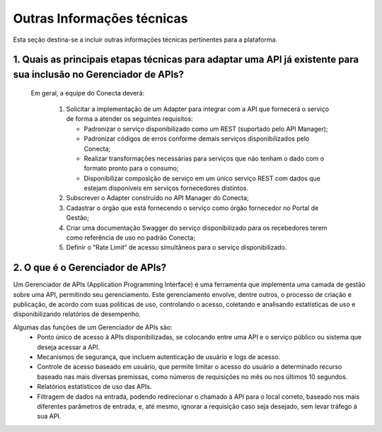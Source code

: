 .. _secao-outras-informacoes-tecnicas:

############################
Outras Informações técnicas
############################
Esta seção destina-se a incluir outras informações técnicas pertinentes para a plataforma.

~~~~~~~~~~~~~~~~~~~~~~~~~~~~~~~~~~~~~~~~~~~~~~~~~~~~~~~~~~~~~~~~~~~~~~~~~~~~~~~~~~~~~~~~~~~~~~~~~~~~~~~~~~~~~~~~~~~~~~~~~~~~~~~~~~~~~~~~~~~~~~~~
1. Quais as principais etapas técnicas para adaptar uma API já existente para sua inclusão no Gerenciador de APIs?
~~~~~~~~~~~~~~~~~~~~~~~~~~~~~~~~~~~~~~~~~~~~~~~~~~~~~~~~~~~~~~~~~~~~~~~~~~~~~~~~~~~~~~~~~~~~~~~~~~~~~~~~~~~~~~~~~~~~~~~~~~~~~~~~~~~~~~~~~~~~~~~~
  Em geral, a equipe do Conecta deverá:

    #. Solicitar a implementação de um Adapter para integrar com a API que fornecerá o serviço de forma a atender os seguintes requisitos:

       * Padronizar o serviço disponibilizado como um REST (suportado pelo API Manager);
       * Padronizar códigos de erros conforme demais serviços disponibilizados pelo Conecta;
       * Realizar transformações necessárias para serviços que não tenham o dado com o formato pronto para o consumo;
       * Disponibilizar composição de serviço em um único serviço REST com dados que estejam disponíveis em serviços fornecedores distintos.

    #. Subscrever o Adapter construído no API Manager do Conecta;

    #. Cadastrar o órgão que está fornecendo o serviço como órgão fornecedor no Portal de Gestão;

    #. Criar uma documentação Swagger do serviço disponibilizado para os recebedores terem como referência de uso no padrão Conecta;

    #. Definir o “Rate Limit” de acesso simultâneos para o serviço disponibilizado.

~~~~~~~~~~~~~~~~~~~~~~~~~~~~~~~~~~~~~~~~~~~~~~~~~~~~~~~~~~~~~~~~~~~~~~~~~~~~~~~~~~~~~~~~~~~~~~~~~~~~~~~~~~~~~~~~~~~~~~~~~~~~~~~~~~~~~~~~~~~~~~~~
2. O que é o Gerenciador de APIs?
~~~~~~~~~~~~~~~~~~~~~~~~~~~~~~~~~~~~~~~~~~~~~~~~~~~~~~~~~~~~~~~~~~~~~~~~~~~~~~~~~~~~~~~~~~~~~~~~~~~~~~~~~~~~~~~~~~~~~~~~~~~~~~~~~~~~~~~~~~~~~~~~

Um Gerenciador de APIs (Application Programming Interface) é uma ferramenta que implementa uma camada de gestão sobre uma API, permitindo seu gerenciamento. Este gerenciamento envolve, dentre outros, o processo de criação e publicação, de acordo com suas políticas de uso, controlando o acesso, coletando e analisando estatísticas de uso e disponibilizando relatórios de desempenho.

Algumas das funções de um Gerenciador de APIs são:
   * Ponto único de acesso à APIs disponibilizadas, se colocando entre uma API e o serviço público ou sistema que deseja acessar a API.
   * Mecanismos de segurança, que incluem autenticação de usuário e logs de acesso.
   * Controle de acesso baseado em usuário, que permite limitar o acesso do usuário a determinado recurso baseado nas mais diversas premissas, como números de requisições no mês ou nos últimos 10 segundos.
   * Relatórios estatísticos de uso das APIs.
   * Filtragem de dados na entrada, podendo redirecionar o chamado à API para o local correto, baseado nos mais diferentes parâmetros de entrada, e, até mesmo, ignorar a requisição caso seja desejado, sem levar tráfego à sua API.



